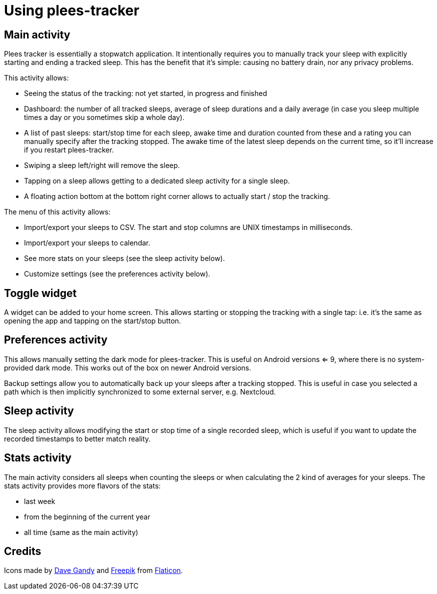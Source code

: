 = Using plees-tracker

== Main activity

Plees tracker is essentially a stopwatch application. It intentionally requires you to manually
track your sleep with explicitly starting and ending a tracked sleep. This has the benefit that it's
simple: causing no battery drain, nor any privacy problems.

This activity allows:

- Seeing the status of the tracking: not yet started, in progress and finished

- Dashboard: the number of all tracked sleeps, average of sleep durations and a daily average (in
  case you sleep multiple times a day or you sometimes skip a whole day).

- A list of past sleeps: start/stop time for each sleep, awake time and duration counted from these
  and a rating you can manually specify after the tracking stopped. The awake time of the latest
  sleep depends on the current time, so it'll increase if you restart plees-tracker.

- Swiping a sleep left/right will remove the sleep.

- Tapping on a sleep allows getting to a dedicated sleep activity for a single sleep.

- A floating action bottom at the bottom right corner allows to actually start / stop the tracking.

The menu of this activity allows:

- Import/export your sleeps to CSV. The start and stop columns are UNIX timestamps in milliseconds.

- Import/export your sleeps to calendar.

- See more stats on your sleeps (see the sleep activity below).

- Customize settings (see the preferences activity below).

== Toggle widget

A widget can be added to your home screen. This allows starting or stopping the tracking with a
single tap: i.e. it's the same as opening the app and tapping on the start/stop button.

== Preferences activity

This allows manually setting the dark mode for plees-tracker. This is useful on Android versions <=
9, where there is no system-provided dark mode. This works out of the box on newer Android versions.

Backup settings allow you to automatically back up your sleeps after a tracking stopped. This is
useful in case you selected a path which is then implicitly synchronized to some external server,
e.g. Nextcloud.

== Sleep activity

The sleep activity allows modifying the start or stop time of a single recorded sleep, which is
useful if you want to update the recorded timestamps to better match reality.

== Stats activity

The main activity considers all sleeps when counting the sleeps or when calculating the 2 kind of
averages for your sleeps. The stats activity provides more flavors of the stats:

- last week

- from the beginning of the current year

- all time (same as the main activity)

== Credits

Icons made by https://www.flaticon.com/authors/dave-gandy[Dave Gandy] and
https://www.flaticon.com/authors/freepik[Freepik] from
https://www.flaticon.com/[Flaticon].

